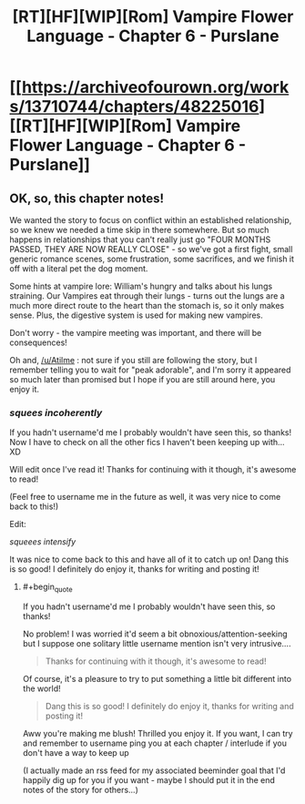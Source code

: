 #+TITLE: [RT][HF][WIP][Rom] Vampire Flower Language - Chapter 6 - Purslane

* [[https://archiveofourown.org/works/13710744/chapters/48225016][[RT][HF][WIP][Rom] Vampire Flower Language - Chapter 6 - Purslane]]
:PROPERTIES:
:Author: AngelaCastir
:Score: 9
:DateUnix: 1566400988.0
:END:

** OK, so, this chapter notes!

We wanted the story to focus on conflict within an established relationship, so we knew we needed a time skip in there somewhere. But so much happens in relationships that you can't really just go "FOUR MONTHS PASSED, THEY ARE NOW REALLY CLOSE" - so we've got a first fight, small generic romance scenes, some frustration, some sacrifices, and we finish it off with a literal pet the dog moment.

Some hints at vampire lore: William's hungry and talks about his lungs straining. Our Vampires eat through their lungs - turns out the lungs are a much more direct route to the heart than the stomach is, so it only makes sense. Plus, the digestive system is used for making new vampires.

Don't worry - the vampire meeting was important, and there will be consequences!

Oh and, [[/u/Atilme]] : not sure if you still are following the story, but I remember telling you to wait for "peak adorable", and I'm sorry it appeared so much later than promised but I hope if you are still around here, you enjoy it.
:PROPERTIES:
:Author: AngelaCastir
:Score: 4
:DateUnix: 1566401289.0
:END:

*** /squees incoherently/

If you hadn't username'd me I probably wouldn't have seen this, so thanks! Now I have to check on all the other fics I haven't been keeping up with... XD

Will edit once I've read it! Thanks for continuing with it though, it's awesome to read!

(Feel free to username me in the future as well, it was very nice to come back to this!)

Edit:

/squeees intensify/

It was nice to come back to this and have all of it to catch up on! Dang this is so good! I definitely do enjoy it, thanks for writing and posting it!
:PROPERTIES:
:Author: Atilme
:Score: 2
:DateUnix: 1566520952.0
:END:

**** #+begin_quote
  If you hadn't username'd me I probably wouldn't have seen this, so thanks!
#+end_quote

No problem! I was worried it'd seem a bit obnoxious/attention-seeking but I suppose one solitary little username mention isn't very intrusive....

#+begin_quote
  Thanks for continuing with it though, it's awesome to read!
#+end_quote

Of course, it's a pleasure to try to put something a little bit different into the world!

#+begin_quote
  Dang this is so good! I definitely do enjoy it, thanks for writing and posting it!
#+end_quote

Aww you're making me blush! Thrilled you enjoy it. If you want, I can try and remember to username ping you at each chapter / interlude if you don't have a way to keep up

(I actually made an rss feed for my associated beeminder goal that I'd happily dig up for you if you want - maybe I should put it in the end notes of the story for others...)
:PROPERTIES:
:Author: AngelaCastir
:Score: 1
:DateUnix: 1566999137.0
:END:
